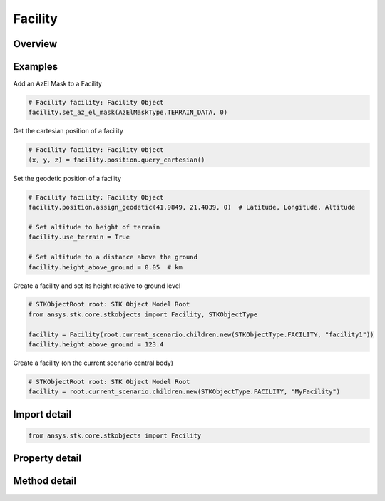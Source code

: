 Facility
========

.. py:class:: ansys.stk.core.stkobjects.Facility

   Bases: :py:class:`~ansys.stk.core.stkobjects.ISTKObject`, :py:class:`~ansys.stk.core.stkobjects.ILifetimeInformation`, :py:class:`~ansys.stk.core.stkobjects.IDisplayTime`

   Class defining the Facility object.

.. py:currentmodule:: Facility

Overview
--------

.. tab-set::

    .. tab-item:: Methods
        
        .. list-table::
            :header-rows: 0
            :widths: auto

            * - :py:attr:`~ansys.stk.core.stkobjects.Facility.set_az_el_mask`
              - Set an az-el mask. A member of the AzElMaskType enumeration.
            * - :py:attr:`~ansys.stk.core.stkobjects.Facility.reset_az_el_mask`
              - Reset the az-el mask.
            * - :py:attr:`~ansys.stk.core.stkobjects.Facility.get_az_el_mask`
              - Get the az-el mask. A member of the AzElMaskType enumeration.
            * - :py:attr:`~ansys.stk.core.stkobjects.Facility.get_az_el_mask_data`
              - Get az-el mask data.

    .. tab-item:: Properties
        
        .. list-table::
            :header-rows: 0
            :widths: auto

            * - :py:attr:`~ansys.stk.core.stkobjects.Facility.use_local_time_offset`
              - Opt whether to use a local time offset from GMT.
            * - :py:attr:`~ansys.stk.core.stkobjects.Facility.local_time_offset`
              - The amount of the time offset from GMT, if this option is used. Uses Time Dimension.
            * - :py:attr:`~ansys.stk.core.stkobjects.Facility.use_terrain`
              - Opt whether to set altitude automatically by using terrain data.
            * - :py:attr:`~ansys.stk.core.stkobjects.Facility.graphics`
              - Get the 2D Graphics properties of the facility.
            * - :py:attr:`~ansys.stk.core.stkobjects.Facility.position`
              - Get the position of the facility.
            * - :py:attr:`~ansys.stk.core.stkobjects.Facility.terrain_normal`
              - Set the normal to the local terrain.
            * - :py:attr:`~ansys.stk.core.stkobjects.Facility.terrain_normal_data`
              - Data used in specifying terrain slope.
            * - :py:attr:`~ansys.stk.core.stkobjects.Facility.graphics_3d`
              - Get the 3D Graphics properties of the facility.
            * - :py:attr:`~ansys.stk.core.stkobjects.Facility.access_constraints`
              - Get the constraints imposed on the facility.
            * - :py:attr:`~ansys.stk.core.stkobjects.Facility.height_above_ground`
              - Height of facility above its model of the ground. Height is measured along the normal to surface defined by reference ellipsoid of the central body. Facility models the ground as an ellipsoid passing through the ground position. Uses Distance Dimension.
            * - :py:attr:`~ansys.stk.core.stkobjects.Facility.altitude_reference`
              - Get or set the altitude reference of the object.
            * - :py:attr:`~ansys.stk.core.stkobjects.Facility.atmosphere`
              - Do not use this property, as it is deprecated. The new RFEnvironment property can be used to configure atmospheric models.
            * - :py:attr:`~ansys.stk.core.stkobjects.Facility.radar_clutter_map`
              - Return the radar clutter map.
            * - :py:attr:`~ansys.stk.core.stkobjects.Facility.radar_cross_section`
              - Return the radar cross sectoin.
            * - :py:attr:`~ansys.stk.core.stkobjects.Facility.save_terrain_mask_data_in_binary`
              - Save terrain az-el mask data in binary.
            * - :py:attr:`~ansys.stk.core.stkobjects.Facility.lighting_obstruction_model`
              - Get or set the obstruction model used in lighting computations.
            * - :py:attr:`~ansys.stk.core.stkobjects.Facility.lighting_maximum_step`
              - Get or set the maximum step size to use when computing lighting. Only applies (and only can be set) when LightingObstructionModel is eLightingObstructionAzElMask or eLightingObstructionTerrain. Uses Time Dimension.
            * - :py:attr:`~ansys.stk.core.stkobjects.Facility.laser_environment`
              - Get the laser environment.
            * - :py:attr:`~ansys.stk.core.stkobjects.Facility.rf_environment`
              - Get the RF environment.
            * - :py:attr:`~ansys.stk.core.stkobjects.Facility.maximum_range_when_computing_az_el_mask`
              - Get or set the maximum range to use when computing the az el mask using terrain data. Zero indicates to use algorithm default. Only applies when GetAzElMask returns eTerrainData (cannot be set if eMaskFile). Uses Distance Dimension.



Examples
--------

Add an AzEl Mask to a Facility

.. code-block:: python

    # Facility facility: Facility Object
    facility.set_az_el_mask(AzElMaskType.TERRAIN_DATA, 0)


Get the cartesian position of a facility

.. code-block:: python

    # Facility facility: Facility Object
    (x, y, z) = facility.position.query_cartesian()


Set the geodetic position of a facility

.. code-block:: python

    # Facility facility: Facility Object
    facility.position.assign_geodetic(41.9849, 21.4039, 0)  # Latitude, Longitude, Altitude

    # Set altitude to height of terrain
    facility.use_terrain = True

    # Set altitude to a distance above the ground
    facility.height_above_ground = 0.05  # km


Create a facility and set its height relative to ground level

.. code-block:: python

    # STKObjectRoot root: STK Object Model Root
    from ansys.stk.core.stkobjects import Facility, STKObjectType

    facility = Facility(root.current_scenario.children.new(STKObjectType.FACILITY, "facility1"))
    facility.height_above_ground = 123.4


Create a facility (on the current scenario central body)

.. code-block:: python

    # STKObjectRoot root: STK Object Model Root
    facility = root.current_scenario.children.new(STKObjectType.FACILITY, "MyFacility")


Import detail
-------------

.. code-block:: python

    from ansys.stk.core.stkobjects import Facility


Property detail
---------------

.. py:property:: use_local_time_offset
    :canonical: ansys.stk.core.stkobjects.Facility.use_local_time_offset
    :type: bool

    Opt whether to use a local time offset from GMT.

.. py:property:: local_time_offset
    :canonical: ansys.stk.core.stkobjects.Facility.local_time_offset
    :type: float

    The amount of the time offset from GMT, if this option is used. Uses Time Dimension.

.. py:property:: use_terrain
    :canonical: ansys.stk.core.stkobjects.Facility.use_terrain
    :type: bool

    Opt whether to set altitude automatically by using terrain data.

.. py:property:: graphics
    :canonical: ansys.stk.core.stkobjects.Facility.graphics
    :type: FacilityGraphics

    Get the 2D Graphics properties of the facility.

.. py:property:: position
    :canonical: ansys.stk.core.stkobjects.Facility.position
    :type: IPosition

    Get the position of the facility.

.. py:property:: terrain_normal
    :canonical: ansys.stk.core.stkobjects.Facility.terrain_normal
    :type: None

    Set the normal to the local terrain.

.. py:property:: terrain_normal_data
    :canonical: ansys.stk.core.stkobjects.Facility.terrain_normal_data
    :type: ITerrainNormData

    Data used in specifying terrain slope.

.. py:property:: graphics_3d
    :canonical: ansys.stk.core.stkobjects.Facility.graphics_3d
    :type: FacilityGraphics3D

    Get the 3D Graphics properties of the facility.

.. py:property:: access_constraints
    :canonical: ansys.stk.core.stkobjects.Facility.access_constraints
    :type: AccessConstraintCollection

    Get the constraints imposed on the facility.

.. py:property:: height_above_ground
    :canonical: ansys.stk.core.stkobjects.Facility.height_above_ground
    :type: None

    Height of facility above its model of the ground. Height is measured along the normal to surface defined by reference ellipsoid of the central body. Facility models the ground as an ellipsoid passing through the ground position. Uses Distance Dimension.

.. py:property:: altitude_reference
    :canonical: ansys.stk.core.stkobjects.Facility.altitude_reference
    :type: None

    Get or set the altitude reference of the object.

.. py:property:: atmosphere
    :canonical: ansys.stk.core.stkobjects.Facility.atmosphere
    :type: Atmosphere

    Do not use this property, as it is deprecated. The new RFEnvironment property can be used to configure atmospheric models.

.. py:property:: radar_clutter_map
    :canonical: ansys.stk.core.stkobjects.Facility.radar_clutter_map
    :type: IRadarClutterMapInheritable

    Return the radar clutter map.

.. py:property:: radar_cross_section
    :canonical: ansys.stk.core.stkobjects.Facility.radar_cross_section
    :type: RadarCrossSectionInheritable

    Return the radar cross sectoin.

.. py:property:: save_terrain_mask_data_in_binary
    :canonical: ansys.stk.core.stkobjects.Facility.save_terrain_mask_data_in_binary
    :type: bool

    Save terrain az-el mask data in binary.

.. py:property:: lighting_obstruction_model
    :canonical: ansys.stk.core.stkobjects.Facility.lighting_obstruction_model
    :type: LightingObstructionModelType

    Get or set the obstruction model used in lighting computations.

.. py:property:: lighting_maximum_step
    :canonical: ansys.stk.core.stkobjects.Facility.lighting_maximum_step
    :type: float

    Get or set the maximum step size to use when computing lighting. Only applies (and only can be set) when LightingObstructionModel is eLightingObstructionAzElMask or eLightingObstructionTerrain. Uses Time Dimension.

.. py:property:: laser_environment
    :canonical: ansys.stk.core.stkobjects.Facility.laser_environment
    :type: PlatformLaserEnvironment

    Get the laser environment.

.. py:property:: rf_environment
    :canonical: ansys.stk.core.stkobjects.Facility.rf_environment
    :type: IPlatformRFEnvironment

    Get the RF environment.

.. py:property:: maximum_range_when_computing_az_el_mask
    :canonical: ansys.stk.core.stkobjects.Facility.maximum_range_when_computing_az_el_mask
    :type: float

    Get or set the maximum range to use when computing the az el mask using terrain data. Zero indicates to use algorithm default. Only applies when GetAzElMask returns eTerrainData (cannot be set if eMaskFile). Uses Distance Dimension.


Method detail
-------------







.. py:method:: set_az_el_mask(self, type: AzElMaskType, data: typing.Any) -> None
    :canonical: ansys.stk.core.stkobjects.Facility.set_az_el_mask

    Set an az-el mask. A member of the AzElMaskType enumeration.

    :Parameters:

        **type** : :obj:`~AzElMaskType`

        **data** : :obj:`~typing.Any`


    :Returns:

        :obj:`~None`








.. py:method:: reset_az_el_mask(self) -> None
    :canonical: ansys.stk.core.stkobjects.Facility.reset_az_el_mask

    Reset the az-el mask.

    :Returns:

        :obj:`~None`

.. py:method:: get_az_el_mask(self) -> AzElMaskType
    :canonical: ansys.stk.core.stkobjects.Facility.get_az_el_mask

    Get the az-el mask. A member of the AzElMaskType enumeration.

    :Returns:

        :obj:`~AzElMaskType`

.. py:method:: get_az_el_mask_data(self) -> typing.Any
    :canonical: ansys.stk.core.stkobjects.Facility.get_az_el_mask_data

    Get az-el mask data.

    :Returns:

        :obj:`~typing.Any`



















